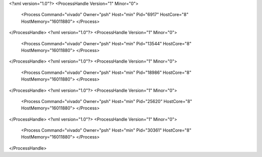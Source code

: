 <?xml version="1.0"?>
<ProcessHandle Version="1" Minor="0">
    <Process Command="vivado" Owner="psh" Host="min" Pid="6917" HostCore="8" HostMemory="16011880">
    </Process>
</ProcessHandle>
<?xml version="1.0"?>
<ProcessHandle Version="1" Minor="0">
    <Process Command="vivado" Owner="psh" Host="min" Pid="13544" HostCore="8" HostMemory="16011880">
    </Process>
</ProcessHandle>
<?xml version="1.0"?>
<ProcessHandle Version="1" Minor="0">
    <Process Command="vivado" Owner="psh" Host="min" Pid="18986" HostCore="8" HostMemory="16011880">
    </Process>
</ProcessHandle>
<?xml version="1.0"?>
<ProcessHandle Version="1" Minor="0">
    <Process Command="vivado" Owner="psh" Host="min" Pid="25620" HostCore="8" HostMemory="16011880">
    </Process>
</ProcessHandle>
<?xml version="1.0"?>
<ProcessHandle Version="1" Minor="0">
    <Process Command="vivado" Owner="psh" Host="min" Pid="30361" HostCore="8" HostMemory="16011880">
    </Process>
</ProcessHandle>
